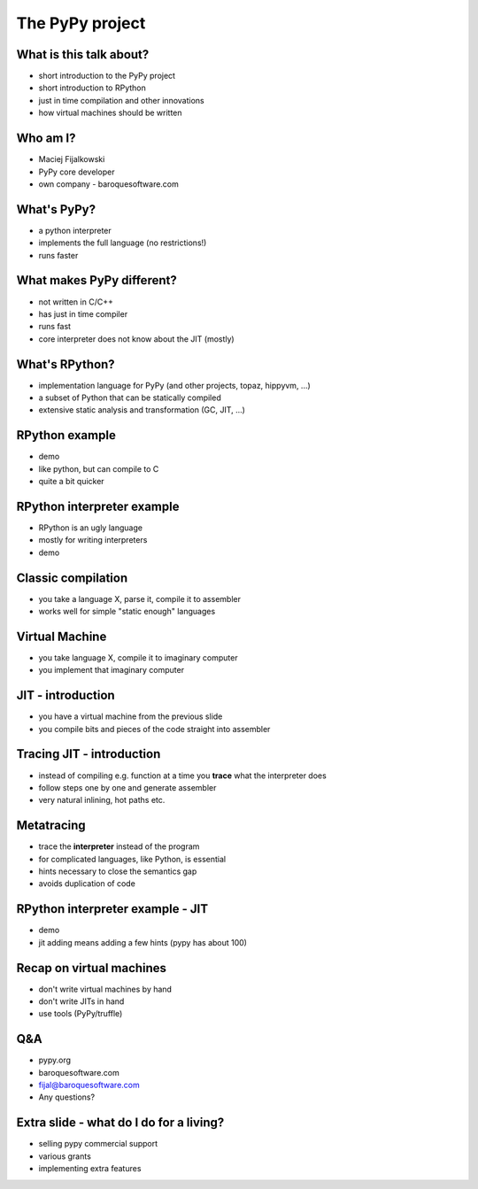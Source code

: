The PyPy project
================

What is this talk about?
------------------------

* short introduction to the PyPy project

* short introduction to RPython

* just in time compilation and other innovations

* how virtual machines should be written
  
Who am I?
---------

* Maciej Fijalkowski

* PyPy core developer

* own company - baroquesoftware.com

What's PyPy?
------------

* a python interpreter

* implements the full language (no restrictions!)

* runs faster

What makes PyPy different?
--------------------------

* not written in C/C++

* has just in time compiler

* runs fast

* core interpreter does not know about the JIT (mostly)

What's RPython?
---------------

* implementation language for PyPy (and other projects, topaz, hippyvm, ...)

* a subset of Python that can be statically compiled

* extensive static analysis and transformation (GC, JIT, ...)

RPython example
---------------

* demo

* like python, but can compile to C

* quite a bit quicker

RPython interpreter example
---------------------------

* RPython is an ugly language

* mostly for writing interpreters

* demo

Classic compilation
-------------------

* you take a language X, parse it, compile it to assembler

* works well for simple "static enough" languages

Virtual Machine
---------------

* you take language X, compile it to imaginary computer

* you implement that imaginary computer

JIT - introduction
------------------

* you have a virtual machine from the previous slide

* you compile bits and pieces of the code straight into assembler

Tracing JIT - introduction
--------------------------

* instead of compiling e.g. function at a time you **trace**
  what the interpreter does

* follow steps one by one and generate assembler

* very natural inlining, hot paths etc.

Metatracing
-----------

* trace the **interpreter** instead of the program

* for complicated languages, like Python, is essential

* hints necessary to close the semantics gap

* avoids duplication of code

RPython interpreter example - JIT
---------------------------------

* demo

* jit adding means adding a few hints (pypy has about 100)

Recap on virtual machines
-------------------------

* don't write virtual machines by hand

* don't write JITs in hand

* use tools (PyPy/truffle)

Q&A
---

* pypy.org

* baroquesoftware.com

* fijal@baroquesoftware.com

* Any questions?

Extra slide - what do I do for a living?
----------------------------------------

* selling pypy commercial support

* various grants

* implementing extra features
